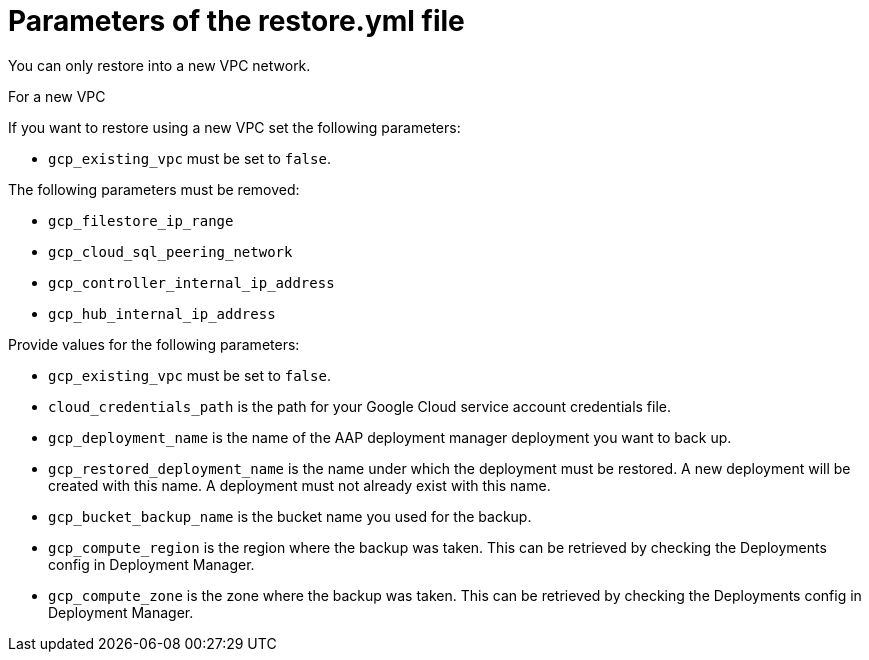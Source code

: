 [id="ref-gcp-populate-restore-file"]

= Parameters of the restore.yml file

You can only restore into a new VPC network.

.For a new VPC

If you want to restore using a new VPC set the following parameters:

* `gcp_existing_vpc` must be set to `false`.

The following parameters must be removed:

* `gcp_filestore_ip_range`
* `gcp_cloud_sql_peering_network`
* `gcp_controller_internal_ip_address`
* `gcp_hub_internal_ip_address`

Provide values for the following parameters:

* `gcp_existing_vpc` must be set to `false`.
* `cloud_credentials_path` is the path for your Google Cloud service account credentials file.
* `gcp_deployment_name` is the name of the AAP deployment manager deployment you want to back up.
* `gcp_restored_deployment_name` is the name under which the deployment must be restored. A new deployment will be created with this name. A deployment must not already exist with this name.
* `gcp_bucket_backup_name` is the bucket name you used for the backup.
* `gcp_compute_region` is the region where the backup was taken.
This can be retrieved by checking the Deployments config in Deployment Manager.
* `gcp_compute_zone` is the zone where the backup was taken.
This can be retrieved by checking the Deployments config in Deployment Manager.